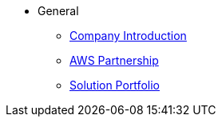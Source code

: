 * General
** xref:introduction.adoc[Company Introduction]
** xref:aws_partnership.adoc[AWS Partnership]
** xref:solution_portfolio.adoc[Solution Portfolio]
// ** xref:background.adoc[Background]
